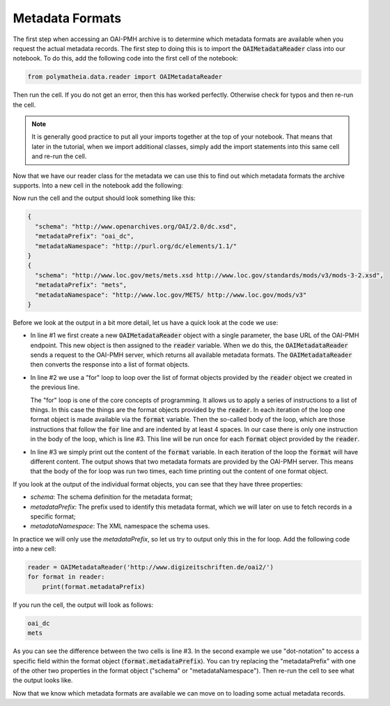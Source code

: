 Metadata Formats
================

The first step when accessing an OAI-PMH archive is to determine which metadata formats are available when you request the actual metadata records. The first step to doing this is to import the :code:`OAIMetadataReader` class into our notebook. To do this, add the following code into the first cell of the notebook:

.. sourcecode:: python

    from polymatheia.data.reader import OAIMetadataReader

Then run the cell. If you do not get an error, then this has worked perfectly. Otherwise check for typos and then re-run the cell.

.. note::

   It is generally good practice to put all your imports together at the top of your notebook. That means that later in the tutorial, when we import additional classes, simply add the import statements into this same cell and re-run the cell.

Now that we have our reader class for the metadata we can use this to find out which metadata formats the archive supports. Into a new cell in the notebook add the following:

.. sourcecode:: python
    :linenos:

    reader = OAIMetadataReader('http://www.digizeitschriften.de/oai2/')
    for format in reader:
        print(format)

Now run the cell and the output should look something like this:

.. sourcecode:: json

    {
      "schema": "http://www.openarchives.org/OAI/2.0/dc.xsd",
      "metadataPrefix": "oai_dc",
      "metadataNamespace": "http://purl.org/dc/elements/1.1/"
    }
    {
      "schema": "http://www.loc.gov/mets/mets.xsd http://www.loc.gov/standards/mods/v3/mods-3-2.xsd",
      "metadataPrefix": "mets",
      "metadataNamespace": "http://www.loc.gov/METS/ http://www.loc.gov/mods/v3"
    }

Before we look at the output in a bit more detail, let us have a quick look at the code we use:

* In line #1 we first create a new :code:`OAIMetadataReader` object with a single parameter, the base URL of the OAI-PMH endpoint. This new object is then assigned to the :code:`reader` variable. When we do this, the :code:`OAIMetadataReader` sends a request to the OAI-PMH server, which returns all available metadata formats. The :code:`OAIMetadataReader` then converts the response into a list of format objects.
* In line #2 we use a "for" loop to loop over the list of format objects provided by the :code:`reader` object we created in the previous line.

  The "for" loop is one of the core concepts of programming. It allows us to apply a series of instructions to a list of things. In this case the things are the format objects provided by the :code:`reader`. In each iteration of the loop one format object is made available via the :code:`format` variable. Then the so-called body of the loop, which are those instructions that follow the :code:`for` line and are indented by at least 4 spaces. In our case there is only one instruction in the body of the loop, which is line #3. This line will be run once for each :code:`format` object provided by the :code:`reader`.
* In line #3 we simply print out the content of the :code:`format` variable. In each iteration of the loop the :code:`format` will have different content. The output shows that two metadata formats are provided by the OAI-PMH server. This means that the body of the for loop was run two times, each time printing out the content of one format object.

If you look at the output of the individual format objects, you can see that they have three properties:

* *schema*: The schema definition for the metadata format;
* *metadataPrefix*: The prefix used to identify this metadata format, which we will later on use to fetch records in a specific format;
* *metadataNamespace*: The XML namespace the schema uses.

In practice we will only use the *metadataPrefix*, so let us try to output only this in the for loop. Add the following code into a new cell:

.. sourcecode:: python

    reader = OAIMetadataReader('http://www.digizeitschriften.de/oai2/')
    for format in reader:
        print(format.metadataPrefix)

If you run the cell, the output will look as follows:

.. sourcecode:: text

    oai_dc
    mets

As you can see the difference between the two cells is line #3. In the second example we use "dot-notation" to access a specific field within the format object (:code:`format.metadataPrefix`). You can try replacing the "metadataPrefix" with one of the other two properties in the format object ("schema" or "metadataNamespace"). Then re-run the cell to see what the output looks like.

Now that we know which metadata formats are available we can move on to loading some actual metadata records.

